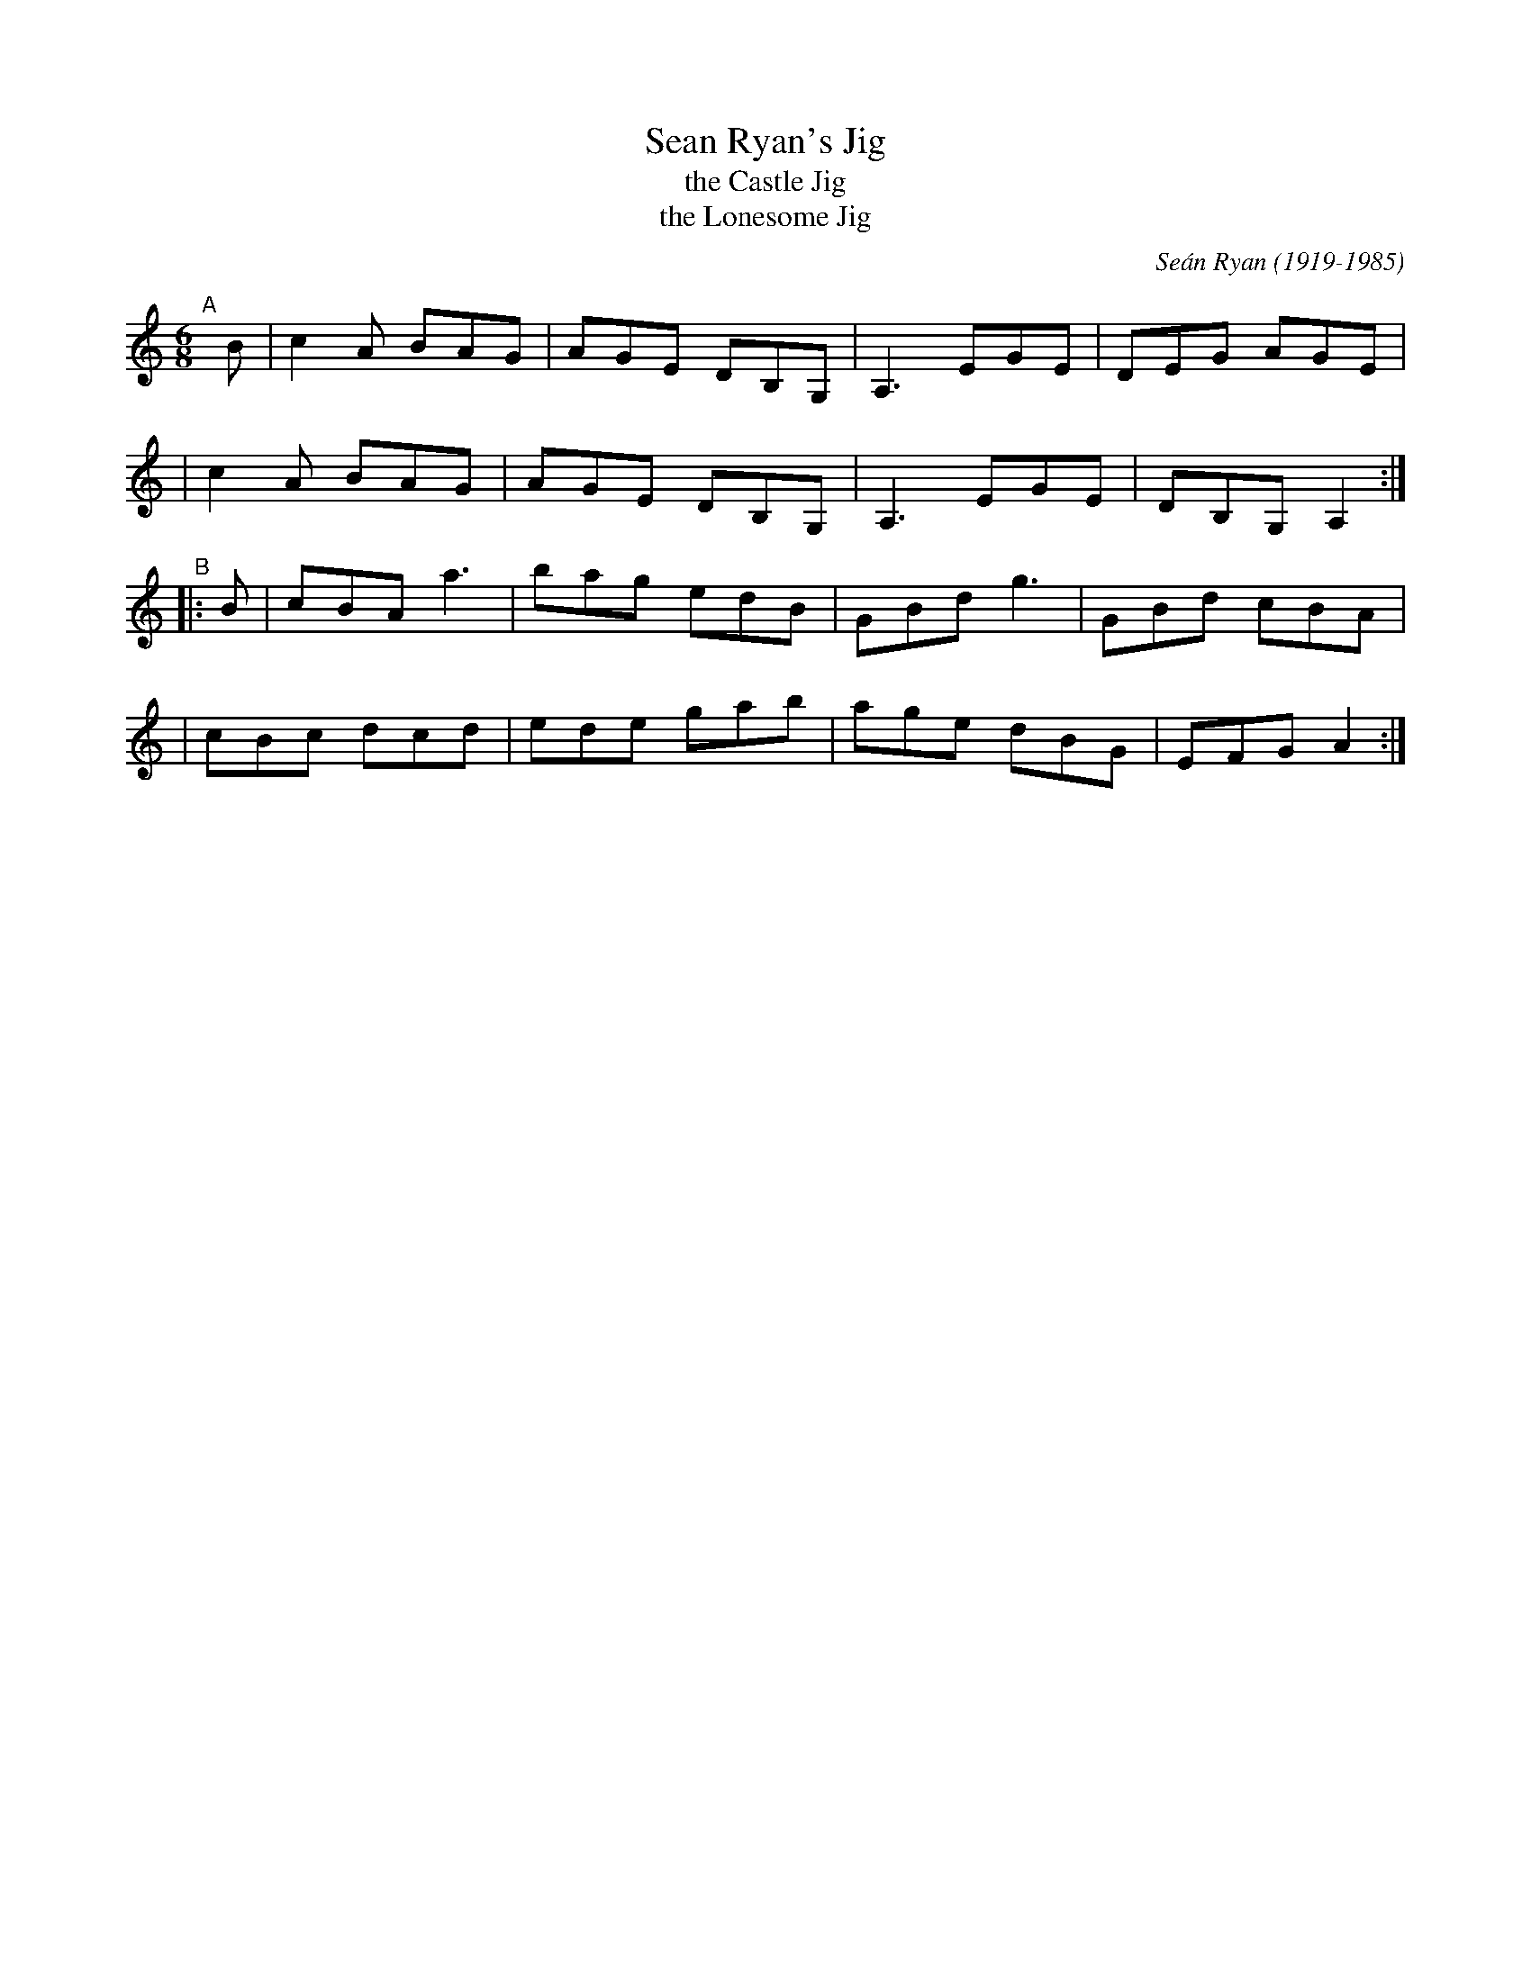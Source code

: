 X: 1
T: Sean Ryan's Jig
T: the Castle Jig
T: the Lonesome Jig
C: Se\'an Ryan (1919-1985)
R: jig
%S: s:2 b:16(8+8)
S: Fiddle Hell Online 2021-11-04 Natalie Haas accompaniment workshop
S: https://tunearch.org/wiki/Se%C3%A1n_Ryan%27s_Jig_(1)
Z: 2021 John Chambers <jc:trillian.mit.edu>
M: 6/8
L: 1/8
K: Am
"^A"[|] B \
| c2A BAG | AGE DB,G, | A,3 EGE | DEG AGE |
| c2A BAG | AGE DB,G, | A,3 EGE | DB,G, A,2 :|
"^B"|: B \
| cBA a3 | bag edB | GBd g3 | GBd cBA |
| cBc dcd | ede gab | age dBG | EFG A2 :|
